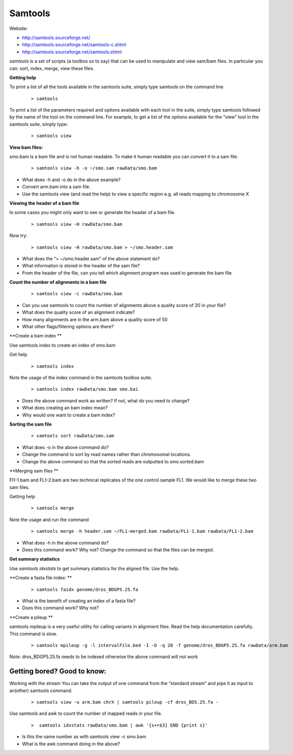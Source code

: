Samtools
#####################################



Website:

- http://samtools.sourceforge.net/
- http://samtools.sourceforge.net/samtools-c.shtml
- http://samtools.sourceforge.net/samtools.shtml


*samtools* is a set of scripts (a toolbox so to say) that can be used to manipulate and view sam/bam files. In particular you can: sort, index, merge, view these files.


**Getting help**

To print a list of all the tools available in the samtools suite, simply type samtools on the command line

 ::
 
  > samtools

To print a list of the parameters required and options available with each tool in the suite, simply type samtools followed by the name of the tool on the command line. For example, to get a list of the options available for the “view” tool in the samtools suite, simply type:

 ::
 
  > samtools view

**View bam files:**

smo.bam is a bam file and is not human readable. To make it human readable you can convert it to a sam file.

 ::

   > samtools view -h -o ~/smo.sam rawData/smo.bam

- What does -h and -o do in the above example?
- Convert arm.bam into a sam file.
- Use the samtools view (and read the help) to view a specific region e.g. all reads mapping to chromosome X


**Viewing the header of a bam file**

In some cases you might only want to see or generate the header of a bam file.

 ::
 
  > samtools view -H rawData/smo.bam

Now try:

 ::
 
  > samtools view -H rawData/smo.bam > ~/smo.header.sam

- What does the “> ~/smo.header.sam” of the above statement do?
- What information is stored in the header of the sam file?
- From the header of the file, can you tell which alignment program was used to generate the bam file


**Count the number of alignments in a bam file**

 ::
  
  > samtools view -c rawData/smo.bam


- Can you use samtools to count the number of alignments above a quality score of 20 in your file?
- What does the quality score of an alignment indicate?
- How many alignments are in the arm.bam above a quality score of 50
- What other flags/filtering options are there?


**Create a bam index **

Use samtools index to create an index of smo.bam

Get help

 ::
   
   > samtools index

Note the usage of the index command in the samtools toolbox suite.

 ::
 
   > samtools index rawData/smo.bam smo.bai

- Does the above command work as written? If not, what do you need to change?
- What does creating an bam index mean? 
- Why would one want to create a bam index?


**Sorting the sam file**

 ::
  
  > samtools sort rawData/smo.sam 

- What does -o in the above command do?
- Change the command to sort by read names rather than chromosomal locations.
- Change the above command so that the sorted reads are outputted to smo.sorted.bam


**Merging sam files **

Fl1-1.bam and FL1-2.bam are two technical replicates of the one control sample FL1. We would like to merge these two sam files.

Getting help

 :: 
 
   > samtools merge
   
Note the usage and run the command

 ::

  > samtools merge -h header.sam ~/FL1-merged.bam rawData/FL1-1.bam rawData/FL1-2.bam

- What does -h in the above command do?
- Does this command work? Why not? Change the command so that the files can be merged.
.. (TODO: The files are sorted wrongly). 


**Get summary statistics** 

Use *samtools idxstats* to get summary statistics for the aligned file. Use the help.


**Create a fasta file index: **

 ::
  
  > samtools faidx genome/dros_BDGP5.25.fa

- What is the benefit of creating an index of a fasta file?
- Does this command work? Why not?


**Create a pileup **

samtools mpileup is a very useful utility for calling variants in alignment files. Read the help documentation carefully. This command is slow.


 ::
 
  > samtools mpileup -g -l intervalFile.bed -I -D -q 20 -f genome/dros_BDGP5.25.fa rawData/arm.bam

Note: dros_BDGP5.25.fa needs to be indexed otherwise the above command will not work



Getting bored? Good to know:
'''''''''''''''''''''''''''''''''

Working with the stream
You can take the output of one command from the “standard stream” and pipe it as input to an(other) samtools command. 

 ::

   > samtools view -u arm.bam chrX | samtools pileup -cf dros_BD5.25.fa -



Use samtools and awk to count the number of mapped reads in your file.

 ::
 
   >  samtools idxstats rawData/smo.bam | awk '{s+=$3} END {print s}' 

- Is this the same number as with samtools view -c smo.bam
- What is the awk command doing in the above?

